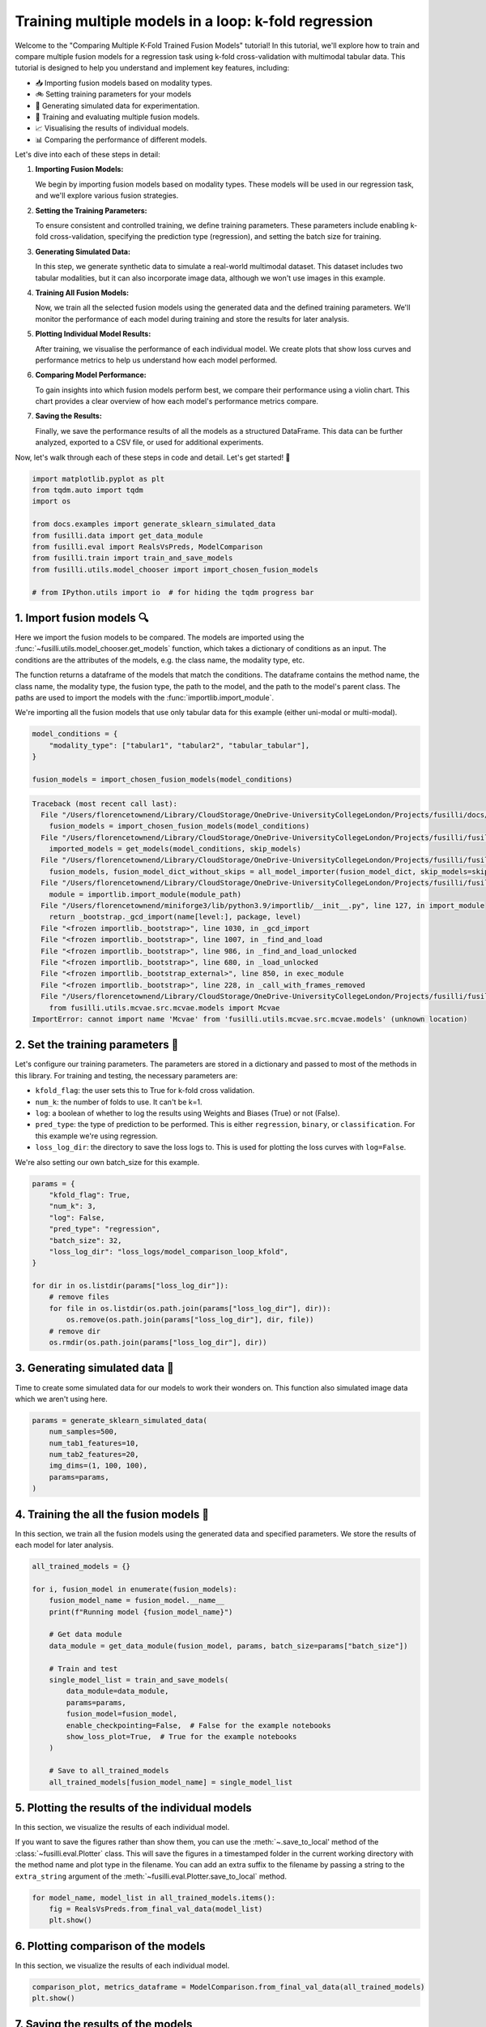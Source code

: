 
.. DO NOT EDIT.
.. THIS FILE WAS AUTOMATICALLY GENERATED BY SPHINX-GALLERY.
.. TO MAKE CHANGES, EDIT THE SOURCE PYTHON FILE:
.. "auto_examples/training_and_testing/plot_model_comparison_loop_kfold.py"
.. LINE NUMBERS ARE GIVEN BELOW.

.. only:: html

    .. note::
        :class: sphx-glr-download-link-note

        :ref:`Go to the end <sphx_glr_download_auto_examples_training_and_testing_plot_model_comparison_loop_kfold.py>`
        to download the full example code

.. rst-class:: sphx-glr-example-title

.. _sphx_glr_auto_examples_training_and_testing_plot_model_comparison_loop_kfold.py:


Training multiple models in a loop: k-fold regression
====================================================================

Welcome to the "Comparing Multiple K-Fold Trained Fusion Models" tutorial! In this tutorial, we'll explore how to train and compare multiple fusion models for a regression task using k-fold cross-validation with multimodal tabular data. This tutorial is designed to help you understand and implement key features, including:

- 📥 Importing fusion models based on modality types.
- 🚲 Setting training parameters for your models
- 🔮 Generating simulated data for experimentation.
- 🧪 Training and evaluating multiple fusion models.
- 📈 Visualising the results of individual models.
- 📊 Comparing the performance of different models.

Let's dive into each of these steps in detail:

1. **Importing Fusion Models:**

   We begin by importing fusion models based on modality types. These models will be used in our regression task, and we'll explore various fusion strategies.

2. **Setting the Training Parameters:**

   To ensure consistent and controlled training, we define training parameters. These parameters include enabling k-fold cross-validation, specifying the prediction type (regression), and setting the batch size for training.

3. **Generating Simulated Data:**

   In this step, we generate synthetic data to simulate a real-world multimodal dataset. This dataset includes two tabular modalities, but it can also incorporate image data, although we won't use images in this example.

4. **Training All Fusion Models:**

   Now, we train all the selected fusion models using the generated data and the defined training parameters. We'll monitor the performance of each model during training and store the results for later analysis.

5. **Plotting Individual Model Results:**

   After training, we visualise the performance of each individual model. We create plots that show loss curves and performance metrics to help us understand how each model performed.

6. **Comparing Model Performance:**

   To gain insights into which fusion models perform best, we compare their performance using a violin chart. This chart provides a clear overview of how each model's performance metrics compare.

7. **Saving the Results:**

   Finally, we save the performance results of all the models as a structured DataFrame. This data can be further analyzed, exported to a CSV file, or used for additional experiments.

Now, let's walk through each of these steps in code and detail. Let's get started! 🌸

.. GENERATED FROM PYTHON SOURCE LINES 46-59

.. code-block:: Python


    import matplotlib.pyplot as plt
    from tqdm.auto import tqdm
    import os

    from docs.examples import generate_sklearn_simulated_data
    from fusilli.data import get_data_module
    from fusilli.eval import RealsVsPreds, ModelComparison
    from fusilli.train import train_and_save_models
    from fusilli.utils.model_chooser import import_chosen_fusion_models

    # from IPython.utils import io  # for hiding the tqdm progress bar








.. GENERATED FROM PYTHON SOURCE LINES 60-71

1. Import fusion models 🔍
---------------------------
Here we import the fusion models to be compared. The models are imported using the
:func:`~fusilli.utils.model_chooser.get_models` function, which takes a dictionary of conditions
as an input. The conditions are the attributes of the models, e.g. the class name, the modality type, etc.

The function returns a dataframe of the models that match the conditions. The dataframe contains the
method name, the class name, the modality type, the fusion type, the path to the model, and the path to the
model's parent class. The paths are used to import the models with the :func:`importlib.import_module`.

We're importing all the fusion models that use only tabular data for this example (either uni-modal or multi-modal).

.. GENERATED FROM PYTHON SOURCE LINES 71-78

.. code-block:: Python


    model_conditions = {
        "modality_type": ["tabular1", "tabular2", "tabular_tabular"],
    }

    fusion_models = import_chosen_fusion_models(model_conditions)



.. rst-class:: sphx-glr-script-out

.. code-block:: pytb

    Traceback (most recent call last):
      File "/Users/florencetownend/Library/CloudStorage/OneDrive-UniversityCollegeLondon/Projects/fusilli/docs/examples/training_and_testing/plot_model_comparison_loop_kfold.py", line 76, in <module>
        fusion_models = import_chosen_fusion_models(model_conditions)
      File "/Users/florencetownend/Library/CloudStorage/OneDrive-UniversityCollegeLondon/Projects/fusilli/fusilli/utils/model_chooser.py", line 323, in import_chosen_fusion_models
        imported_models = get_models(model_conditions, skip_models)
      File "/Users/florencetownend/Library/CloudStorage/OneDrive-UniversityCollegeLondon/Projects/fusilli/fusilli/utils/model_chooser.py", line 194, in get_models
        fusion_models, fusion_model_dict_without_skips = all_model_importer(fusion_model_dict, skip_models=skip_models)
      File "/Users/florencetownend/Library/CloudStorage/OneDrive-UniversityCollegeLondon/Projects/fusilli/fusilli/utils/model_chooser.py", line 125, in all_model_importer
        module = importlib.import_module(module_path)
      File "/Users/florencetownend/miniforge3/lib/python3.9/importlib/__init__.py", line 127, in import_module
        return _bootstrap._gcd_import(name[level:], package, level)
      File "<frozen importlib._bootstrap>", line 1030, in _gcd_import
      File "<frozen importlib._bootstrap>", line 1007, in _find_and_load
      File "<frozen importlib._bootstrap>", line 986, in _find_and_load_unlocked
      File "<frozen importlib._bootstrap>", line 680, in _load_unlocked
      File "<frozen importlib._bootstrap_external>", line 850, in exec_module
      File "<frozen importlib._bootstrap>", line 228, in _call_with_frames_removed
      File "/Users/florencetownend/Library/CloudStorage/OneDrive-UniversityCollegeLondon/Projects/fusilli/fusilli/fusionmodels/tabularfusion/mcvae_model.py", line 9, in <module>
        from fusilli.utils.mcvae.src.mcvae.models import Mcvae
    ImportError: cannot import name 'Mcvae' from 'fusilli.utils.mcvae.src.mcvae.models' (unknown location)




.. GENERATED FROM PYTHON SOURCE LINES 79-92

2. Set the training parameters 🎯
---------------------------------
Let's configure our training parameters. The parameters are stored in a dictionary and passed to most
of the methods in this library.
For training and testing, the necessary parameters are:

- ``kfold_flag``: the user sets this to True for k-fold cross validation.
- ``num_k``: the number of folds to use. It can't be k=1.
- ``log``: a boolean of whether to log the results using Weights and Biases (True) or not (False).
- ``pred_type``: the type of prediction to be performed. This is either ``regression``, ``binary``, or ``classification``. For this example we're using regression.
- ``loss_log_dir``: the directory to save the loss logs to. This is used for plotting the loss curves with ``log=False``.

We're also setting our own batch_size for this example.

.. GENERATED FROM PYTHON SOURCE LINES 92-110

.. code-block:: Python



    params = {
        "kfold_flag": True,
        "num_k": 3,
        "log": False,
        "pred_type": "regression",
        "batch_size": 32,
        "loss_log_dir": "loss_logs/model_comparison_loop_kfold",
    }

    for dir in os.listdir(params["loss_log_dir"]):
        # remove files
        for file in os.listdir(os.path.join(params["loss_log_dir"], dir)):
            os.remove(os.path.join(params["loss_log_dir"], dir, file))
        # remove dir
        os.rmdir(os.path.join(params["loss_log_dir"], dir))


.. GENERATED FROM PYTHON SOURCE LINES 111-115

3. Generating simulated data 🔮
--------------------------------
Time to create some simulated data for our models to work their wonders on.
This function also simulated image data which we aren't using here.

.. GENERATED FROM PYTHON SOURCE LINES 115-124

.. code-block:: Python


    params = generate_sklearn_simulated_data(
        num_samples=500,
        num_tab1_features=10,
        num_tab2_features=20,
        img_dims=(1, 100, 100),
        params=params,
    )


.. GENERATED FROM PYTHON SOURCE LINES 125-129

4. Training the all the fusion models 🏁
-----------------------------------------
In this section, we train all the fusion models using the generated data and specified parameters.
We store the results of each model for later analysis.

.. GENERATED FROM PYTHON SOURCE LINES 129-151

.. code-block:: Python


    all_trained_models = {}

    for i, fusion_model in enumerate(fusion_models):
        fusion_model_name = fusion_model.__name__
        print(f"Running model {fusion_model_name}")

        # Get data module
        data_module = get_data_module(fusion_model, params, batch_size=params["batch_size"])

        # Train and test
        single_model_list = train_and_save_models(
            data_module=data_module,
            params=params,
            fusion_model=fusion_model,
            enable_checkpointing=False,  # False for the example notebooks
            show_loss_plot=True,  # True for the example notebooks
        )

        # Save to all_trained_models
        all_trained_models[fusion_model_name] = single_model_list


.. GENERATED FROM PYTHON SOURCE LINES 152-159

5. Plotting the results of the individual models
-------------------------------------------------
In this section, we visualize the results of each individual model.

If you want to save the figures rather than show them, you can use the :meth:`~.save_to_local' method of the :class:`~fusilli.eval.Plotter` class.
This will save the figures in a timestamped folder in the current working directory with the method name and plot type in the filename.
You can add an extra suffix to the filename by passing a string to the ``extra_string`` argument of the :meth:`~fusilli.eval.Plotter.save_to_local` method.

.. GENERATED FROM PYTHON SOURCE LINES 159-164

.. code-block:: Python


    for model_name, model_list in all_trained_models.items():
        fig = RealsVsPreds.from_final_val_data(model_list)
        plt.show()


.. GENERATED FROM PYTHON SOURCE LINES 165-168

6. Plotting comparison of the models
-------------------------------------
In this section, we visualize the results of each individual model.

.. GENERATED FROM PYTHON SOURCE LINES 168-172

.. code-block:: Python


    comparison_plot, metrics_dataframe = ModelComparison.from_final_val_data(all_trained_models)
    plt.show()


.. GENERATED FROM PYTHON SOURCE LINES 173-176

7. Saving the results of the models
-------------------------------------
In this section, we compare the performance of all the trained models using a violin chart, providing an overview of how each model performed as a distribution over the different cross-validation folds.

.. GENERATED FROM PYTHON SOURCE LINES 176-179

.. code-block:: Python



    metrics_dataframe


.. rst-class:: sphx-glr-timing

   **Total running time of the script:** (0 minutes 0.006 seconds)


.. _sphx_glr_download_auto_examples_training_and_testing_plot_model_comparison_loop_kfold.py:

.. only:: html

  .. container:: sphx-glr-footer sphx-glr-footer-example

    .. container:: sphx-glr-download sphx-glr-download-jupyter

      :download:`Download Jupyter notebook: plot_model_comparison_loop_kfold.ipynb <plot_model_comparison_loop_kfold.ipynb>`

    .. container:: sphx-glr-download sphx-glr-download-python

      :download:`Download Python source code: plot_model_comparison_loop_kfold.py <plot_model_comparison_loop_kfold.py>`


.. only:: html

 .. rst-class:: sphx-glr-signature

    `Gallery generated by Sphinx-Gallery <https://sphinx-gallery.github.io>`_
